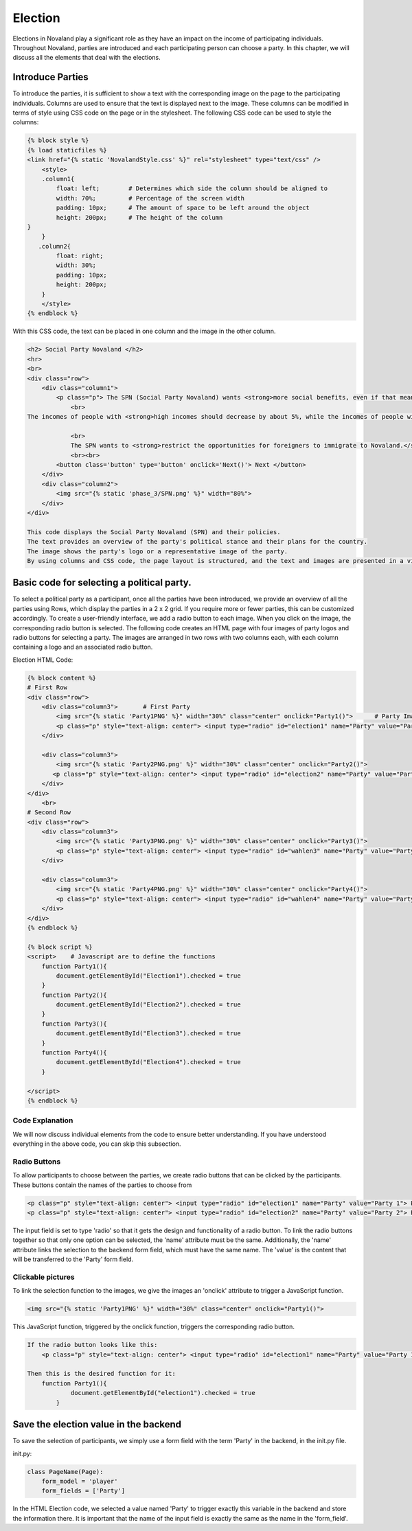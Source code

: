 ======================
Election
======================
Elections in Novaland play a significant role as they have an impact on the income of participating individuals.
Throughout Novaland, parties are introduced and each participating person can choose a party.
In this chapter, we will discuss all the elements that deal with the elections.

Introduce Parties
==========================
To introduce the parties, it is sufficient to show a text with the corresponding image on the page to the participating individuals.
Columns are used to ensure that the text is displayed next to the image.
These columns can be modified in terms of style using CSS code on the page or in the stylesheet.
The following CSS code can be used to style the columns:

.. code-block:: console

    {% block style %}
    {% load staticfiles %}
    <link href="{% static 'NovalandStyle.css' %}" rel="stylesheet" type="text/css" />
        <style>
        .column1{
            float: left;        # Determines which side the column should be aligned to
            width: 70%;         # Percentage of the screen width
            padding: 10px;      # The amount of space to be left around the object
            height: 200px;      # The height of the column
    }
        }
       .column2{
            float: right;
            width: 30%;
            padding: 10px;
            height: 200px;
        }
        </style>
    {% endblock %}

With this CSS code, the text can be placed in one column and the image in the other column.

.. code-block:: console

    <h2> Social Party Novaland </h2>
    <hr>
    <br>
    <div class="row">
        <div class="column1">
            <p class="p"> The SPN (Social Party Novaland) wants <strong>more social benefits, even if that means higher taxes and levies.</strong>
                <br>
    The incomes of people with <strong>high incomes should decrease by about 5%, while the incomes of people with <strong>low incomes should increase by about 10%</strong>.</strong>.

                <br>
                The SPN wants to <strong>restrict the opportunities for foreigners to immigrate to Novaland.</strong></p>
                <br><br>
            <button class='button' type='button' onclick='Next()'> Next </button>
        </div>
        <div class="column2">
            <img src="{% static 'phase_3/SPN.png' %}" width="80%">
        </div>
    </div>

    This code displays the Social Party Novaland (SPN) and their policies.
    The text provides an overview of the party's political stance and their plans for the country.
    The image shows the party's logo or a representative image of the party.
    By using columns and CSS code, the page layout is structured, and the text and images are presented in a visually appealing way.

Basic code for selecting a political party.
===========================================
To select a political party as a participant, once all the parties have been introduced, we provide an overview of all the parties using Rows, which display the parties in a 2 x 2 grid. If you require more or fewer parties, this can be customized accordingly.
To create a user-friendly interface, we add a radio button to each image. When you click on the image, the corresponding radio button is selected.
The following code creates an HTML page with four images of party logos and radio buttons for selecting a party. The images are arranged in two rows with two columns each, with each column containing a logo and an associated radio button.

Election HTML Code:

.. code-block:: console

    {% block content %}
    # First Row
    <div class="row">
        <div class="column3">       # First Party
            <img src="{% static 'Party1PNG' %}" width="30%" class="center" onclick="Party1()">      # Party Image 'Party1PNG' from the static folder + 'onclick' function 'Party1()'
            <p class="p" style="text-align: center"> <input type="radio" id="election1" name="Party" value="Party 1"> Party 1 </p>      # Radio button with the id'election1', the name 'Party and the value 'Party 1'
        </div>

        <div class="column3">
            <img src="{% static 'Party2PNG.png' %}" width="30%" class="center" onclick="Party2()">
           <p class="p" style="text-align: center"> <input type="radio" id="election2" name="Party" value="Party 2">  Party 2 </p>
        </div>
    </div>
        <br>
    # Second Row
    <div class="row">
        <div class="column3">
            <img src="{% static 'Party3PNG.png' %}" width="30%" class="center" onclick="Party3()">
            <p class="p" style="text-align: center"> <input type="radio" id="wahlen3" name="Party" value="Party 3">  Party 3 </p>
        </div>

        <div class="column3">
            <img src="{% static 'Party4PNG.png' %}" width="30%" class="center" onclick="Party4()">
            <p class="p" style="text-align: center"> <input type="radio" id="wahlen4" name="Party" value="Party 4">  Party 4 </p>
        </div>
    </div>
    {% endblock %}

    {% block script %}
    <script>    # Javascript are to define the functions
        function Party1(){
            document.getElementById("Election1").checked = true
        }
        function Party2(){
            document.getElementById("Election2").checked = true
        }
        function Party3(){
            document.getElementById("Election3").checked = true
        }
        function Party4(){
            document.getElementById("Election4").checked = true
        }

    </script>
    {% endblock %}


Code Explanation
________________________
We will now discuss individual elements from the code to ensure better understanding.
If you have understood everything in the above code, you can skip this subsection.

Radio Buttons
___________________________
To allow participants to choose between the parties, we create radio buttons that can be clicked by the participants.
These buttons contain the names of the parties to choose from

.. code-block:: console

    <p class="p" style="text-align: center"> <input type="radio" id="election1" name="Party" value="Party 1"> Party Name 1 </p>
    <p class="p" style="text-align: center"> <input type="radio" id="election2" name="Party" value="Party 2"> Party Name 2 </p>

The input field is set to type 'radio' so that it gets the design and functionality of a radio button.
To link the radio buttons together so that only one option can be selected, the 'name' attribute must be the same.
Additionally, the 'name' attribute links the selection to the backend form field, which must have the same name.
The 'value' is the content that will be transferred to the 'Party' form field.

Clickable pictures
______________________
To link the selection function to the images, we give the images an 'onclick' attribute to trigger a JavaScript function.

.. code-block:: console

    <img src="{% static 'Party1PNG' %}" width="30%" class="center" onclick="Party1()">

This JavaScript function, triggered by the onclick function, triggers the corresponding radio button.

.. code-block:: console

    If the radio button looks like this:
        <p class="p" style="text-align: center"> <input type="radio" id="election1" name="Party" value="Party 1"> Party Name 1 </p>

    Then this is the desired function for it:
        function Party1(){
                document.getElementById("election1").checked = true
            }


Save the election value in the backend
=========================================
To save the selection of participants, we simply use a form field with the term 'Party' in the backend, in the init.py file.

init.py:

.. code-block:: console

    class PageName(Page):
        form_model = 'player'
        form_fields = ['Party']

In the HTML Election code, we selected a value named 'Party' to trigger exactly this variable in the backend and store the information there.
It is important that the name of the input field is exactly the same as the name in the 'form_field'.
